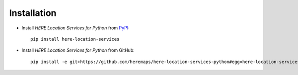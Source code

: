 Installation
============

- Install `HERE Location Services for Python` from `PyPI <https://pypi.org/>`_::

    pip install here-location-services

- Install `HERE Location Services for Python` from GitHub::

    pip install -e git+https://github.com/heremaps/here-location-services-python#egg=here-location-services

